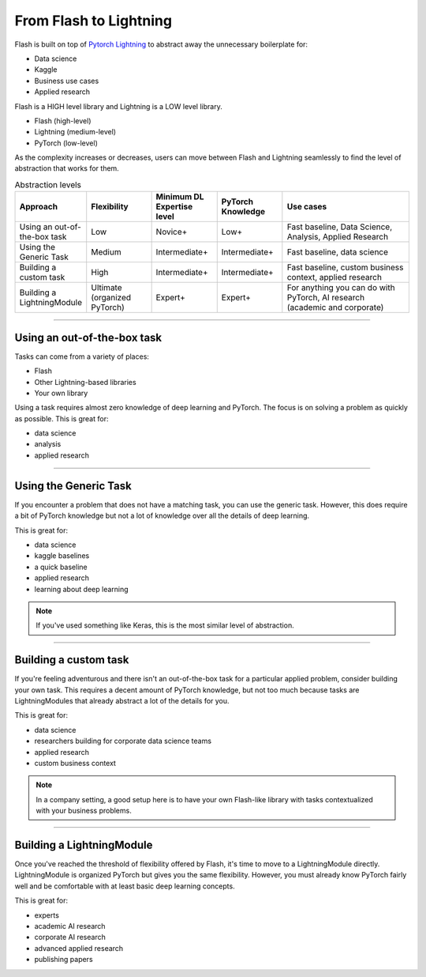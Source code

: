 #######################
From Flash to Lightning
#######################

Flash is built on top of `Pytorch Lightning
<https://github.com/PyTorchLightning/pytorch-lightning>`_ to abstract away the unnecessary boilerplate for:

- Data science
- Kaggle
- Business use cases
- Applied research

Flash is a HIGH level library and Lightning is a LOW level library.

- Flash (high-level)
- Lightning (medium-level)
- PyTorch (low-level)

As the complexity increases or decreases, users can move between Flash and Lightning seamlessly to find the
level of abstraction that works for them.

.. list-table:: Abstraction levels
   :widths: 20 20 20 20 40
   :header-rows: 1

   * - Approach
     - Flexibility
     - Minimum DL Expertise level
     - PyTorch Knowledge
     - Use cases
   * - Using an out-of-the-box task
     - Low
     - Novice+
     - Low+
     - Fast baseline, Data Science, Analysis, Applied Research
   * - Using the Generic Task
     - Medium
     - Intermediate+
     - Intermediate+
     - Fast baseline, data science
   * - Building a custom task
     - High
     - Intermediate+
     - Intermediate+
     - Fast baseline, custom business context, applied research
   * - Building a LightningModule
     - Ultimate (organized PyTorch)
     - Expert+
     - Expert+
     - For anything you can do with PyTorch, AI research (academic and corporate)

------

****************************
Using an out-of-the-box task
****************************
Tasks can come from a variety of places:

- Flash
- Other Lightning-based libraries
- Your own library

Using a task requires almost zero knowledge of deep learning and PyTorch. The focus is on solving a problem as quickly as possible.
This is great for:

- data science
- analysis
- applied research

------

**********************
Using the Generic Task
**********************
If you encounter a problem that does not have a matching task, you can use the generic task. However, this does
require a bit of PyTorch knowledge but not a lot of knowledge over all the details of deep learning.

This is great for:

- data science
- kaggle baselines
- a quick baseline
- applied research
- learning about deep learning

.. note:: If you've used something like Keras, this is the most similar level of abstraction.

------

**********************
Building a custom task
**********************
If you're feeling adventurous and there isn't an out-of-the-box task for a particular applied problem, consider
building your own task. This requires a decent amount of PyTorch knowledge, but not too much because tasks are
LightningModules that already abstract a lot of the details for you.

This is great for:

- data science
- researchers building for corporate data science teams
- applied research
- custom business context

.. note:: In a company setting, a good setup here is to have your own Flash-like library with tasks contextualized with your business problems.

------

**************************
Building a LightningModule
**************************
Once you've reached the threshold of flexibility offered by Flash, it's time to move to a LightningModule directly.
LightningModule is organized PyTorch but gives you the same flexibility. However, you must already know PyTorch
fairly well and be comfortable with at least basic deep learning concepts.

This is great for:

- experts
- academic AI research
- corporate AI research
- advanced applied research
- publishing papers
